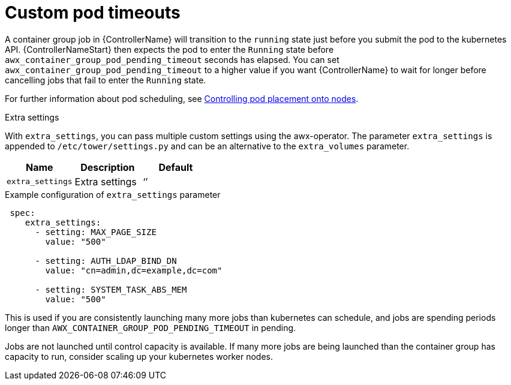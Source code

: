 [id="proc-set-custom-pod-timeout"]

= Custom pod timeouts

A container group job in {ControllerName} will transition to the `running` state just before you submit the pod to the kubernetes API. 
{ControllerNameStart} then expects the pod to enter the `Running` state before `awx_container_group_pod_pending_timeout` seconds has elapsed. 
You can set `awx_container_group_pod_pending_timeout` to a higher value if you want {ControllerName} to wait for longer before cancelling jobs that fail to enter the `Running` state.

For further information about pod scheduling, see link:https://access.redhat.com/documentation/en-us/openshift_container_platform/4.11/html/nodes/controlling-pod-placement-onto-nodes-scheduling[Controlling pod placement onto nodes].

.Extra settings
With `extra_settings`, you can pass multiple custom settings using the awx-operator. 
The parameter `extra_settings` is appended to `/etc/tower/settings.py` and can be an alternative to the `extra_volumes` parameter.

[cols="20%,20%,20%",options="header"]
|====
| Name | Description |Default
| `extra_settings` | Extra settings | ‘’
|====

.Example configuration of `extra_settings` parameter

[options="nowrap" subs="+quotes,attributes"]
----
 spec:
    extra_settings:
      - setting: MAX_PAGE_SIZE
        value: "500"

      - setting: AUTH_LDAP_BIND_DN
        value: "cn=admin,dc=example,dc=com"

      - setting: SYSTEM_TASK_ABS_MEM
        value: "500"
----

This is used if you are consistently launching many more jobs than kubernetes can schedule, and jobs are spending periods longer than `AWX_CONTAINER_GROUP_POD_PENDING_TIMEOUT` in pending. 

Jobs are not launched until control capacity is available. 
If many more jobs are being launched than the container group has capacity to run, consider scaling up your kubernetes worker nodes.
